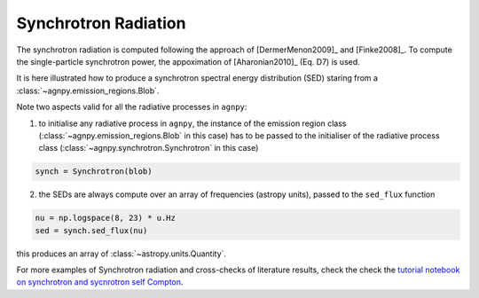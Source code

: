 .. _synchrotron:


Synchrotron Radiation
=====================

The synchrotron radiation is computed following the approach of [DermerMenon2009]_ and [Finke2008]_.
To compute the single-particle synchrotron power, the appoximation of [Aharonian2010]_ (Eq. D7) is used.

It is here illustrated how to produce a synchrotron spectral energy distribution (SED) staring from a :class:`~agnpy.emission_regions.Blob`.

.. plot:: snippets/synchro_snippet.py
   :include-source:

Note two aspects valid for all the radiative processes in ``agnpy``:

1. to initialise any radiative process in ``agnpy``, the instance of the emission region class (:class:`~agnpy.emission_regions.Blob` in this case) has to be passed to the initialiser of the radiative process class (:class:`~agnpy.synchrotron.Synchrotron` in this case)

.. code-block:: python

   synch = Synchrotron(blob)

2. the SEDs are always compute over an array of frequencies (astropy units), passed to the ``sed_flux`` function

.. code-block:: python

   nu = np.logspace(8, 23) * u.Hz
   sed = synch.sed_flux(nu)

this produces an array of :class:`~astropy.units.Quantity`.

For more examples of Synchrotron radiation and cross-checks of literature results, check the 
check the `tutorial notebook on synchrotron and sycnrotron self Compton <tutorials/synchrotron_self_compton.html>`_.
